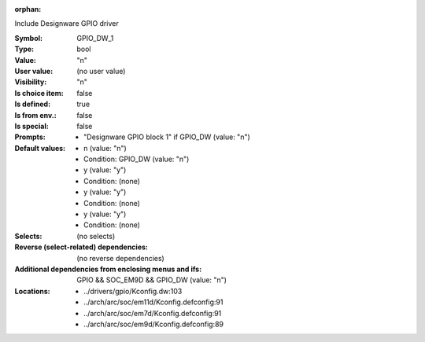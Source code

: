 :orphan:

.. title:: GPIO_DW_1

.. option:: CONFIG_GPIO_DW_1:
.. _CONFIG_GPIO_DW_1:

Include Designware GPIO driver



:Symbol:           GPIO_DW_1
:Type:             bool
:Value:            "n"
:User value:       (no user value)
:Visibility:       "n"
:Is choice item:   false
:Is defined:       true
:Is from env.:     false
:Is special:       false
:Prompts:

 *  "Designware GPIO block 1" if GPIO_DW (value: "n")
:Default values:

 *  n (value: "n")
 *   Condition: GPIO_DW (value: "n")
 *  y (value: "y")
 *   Condition: (none)
 *  y (value: "y")
 *   Condition: (none)
 *  y (value: "y")
 *   Condition: (none)
:Selects:
 (no selects)
:Reverse (select-related) dependencies:
 (no reverse dependencies)
:Additional dependencies from enclosing menus and ifs:
 GPIO && SOC_EM9D && GPIO_DW (value: "n")
:Locations:
 * ../drivers/gpio/Kconfig.dw:103
 * ../arch/arc/soc/em11d/Kconfig.defconfig:91
 * ../arch/arc/soc/em7d/Kconfig.defconfig:91
 * ../arch/arc/soc/em9d/Kconfig.defconfig:89